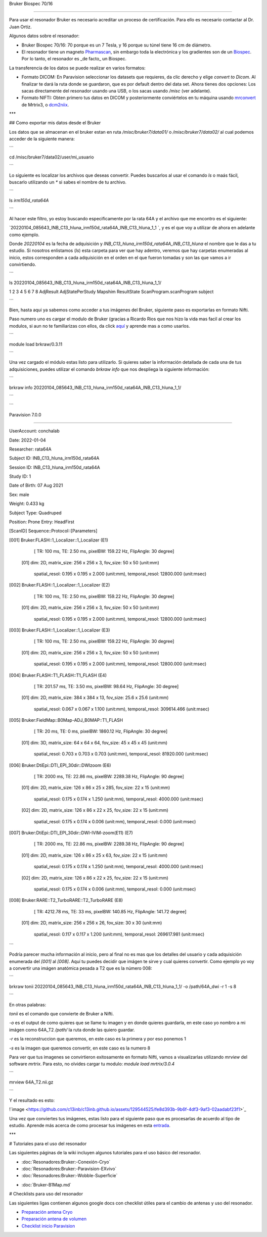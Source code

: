 Bruker Biospec 70/16

====================



Para usar el resonador Bruker es necesario acreditar un proceso de certificación. Para ello es necesario contactar al Dr. Juan Ortiz.





Algunos datos sobre el resonador:



* Bruker Biospec 70/16: 70 porque es un 7 Tesla, y 16 porque su túnel tiene 16 cm de diámetro.

* El resonador tiene un magneto  `Pharmascan <https://www.bruker.com/products/mr/preclinical-mri/pharmascan/overview.html?gclid=EAIaIQobChMIo-bPoJCW4QIVx7jACh3UYAvBEAAYASAAEgIKrfD_BwE>`_, sin embargo toda la electrónica y los gradientes son de un `Biospec <https://www.bruker.com/products/mr/preclinical-mri/biospec/overview.html?gclid=EAIaIQobChMIrY6ZtpCW4QIVhIbACh3L_wZLEAAYASAAEgJdofD_BwE>`_. Por lo tanto, el resonador es _de facto_ un Biospec.





La transferencia de los datos se puede realizar en varios formatos:



* Formato DICOM: En Paravision seleccionar los datasets que requieres, da clic derecho y elige `convert to Dicom`. Al finalizar te dará la ruta donde se guardaron, que es por default dentro del data set. Ahora tienes dos opciones: Los sacas directamente del resonador usando una USB, o los sacas usando `/misc` (ver adelante).

* Formato NIFTI: Obten primero tus datos en DICOM  y posteriormente conviértelos en tu máquina usando `mrconvert <https://mrtrix.readthedocs.io/en/latest/reference/commands/mrconvert.html>`_ de Mrtrix3, o `dcm2niix <https://github.com/rordenlab/dcm2niix>`_.





***



## Como exportar mis datos desde el Bruker





Los datos que se almacenan en el bruker estan en ruta `/misc/bruker7/data01/` o `/misc/bruker7/data02/` al cual podemos acceder de la siguiente manera: 



```

cd /misc/bruker7/data02/user/mi_usuario

```



Lo siguiente es localizar los archivos que deseas convertir. Puedes buscarlos al usar el comando `ls` o maás fácil, buscarlo utilizando un `*` si sabes el nombre de tu archivo. 



```

ls *irm150d_rata64A*

```

Al hacer este filtro, yo estoy buscando especificamente por la rata 64A y el archivo que me encontro es el siguiente: 



`20220104_085643_INB_C13_hluna_irm150d_rata64A_INB_C13_hluna_1_1 `, y es el que voy a utilizar de ahora en adelante como ejemplo.



Donde `20220104` es la fecha de adquisición y `INB_C13_hluna_irm150d_rata64A_INB_C13_hluna` el nombre que le das a tu estudio. Si nosotros enlistamos (`ls`) esta carpeta para ver que hay adentro, veremos que hay carpetas enumeradas al inicio, estos corresponden a cada adquisición en el orden en el que fueron tomadas y son las que vamos a ir convirtiendo.



```

ls 20220104_085643_INB_C13_hluna_irm150d_rata64A_INB_C13_hluna_1_1/



1  2  3  4  5  6  7  8  AdjResult  AdjStatePerStudy  Mapshim  ResultState  ScanProgram.scanProgram  subject

```



Bien, hasta aqui ya sabemos como acceder a tus imágenes del Bruker, siguiente paso es exportarlas en formato Nifti.



Paso numero uno es cargar el modulo de Bruker (gracias a Ricardo Rios que nos hizo la vida mas facil al crear los modulos, si aun no te familiarizas con ellos, da click `aquí <https://github.com/c13inb/c13inb.github.io/wiki/Modules>`_ y aprende mas a como usarlos.





```

module load brkraw/0.3.11

```



Una vez cargado el módulo estas listo para utilizarlo. Si quieres saber la información detallada de cada una de tus adquisiciones, puedes utilizar el comando `brkraw info` que nos despliega la siguiente información:



```

brkraw info 20220104_085643_INB_C13_hluna_irm150d_rata64A_INB_C13_hluna_1_1/

```



```

Paravision 7.0.0

----------------

UserAccount:    conchalab 

Date:           2022-01-04

Researcher:     rata64A

Subject ID:     INB_C13_hluna_irm150d_rata64A

Session ID:     INB_C13_hluna_irm150d_rata64A

Study ID:       1

Date of Birth:  07 Aug 2021

Sex:            male

Weight:         0.433 kg

Subject Type:   Quadruped

Position:       Prone           Entry:  HeadFirst



[ScanID]        Sequence::Protocol::[Parameters]

[001]   Bruker:FLASH::1_Localizer::1_Localizer (E1)

        [ TR: 100 ms, TE: 2.50 ms, pixelBW: 159.22 Hz, FlipAngle: 30 degree]

    [01] dim: 2D, matrix_size: 256 x 256 x 3, fov_size: 50 x 50 (unit:mm)

         spatial_resol: 0.195 x 0.195 x 2.000 (unit:mm), temporal_resol: 12800.000 (unit:msec)

[002]   Bruker:FLASH::1_Localizer::1_Localizer (E2)

        [ TR: 100 ms, TE: 2.50 ms, pixelBW: 159.22 Hz, FlipAngle: 30 degree]

    [01] dim: 2D, matrix_size: 256 x 256 x 3, fov_size: 50 x 50 (unit:mm)

         spatial_resol: 0.195 x 0.195 x 2.000 (unit:mm), temporal_resol: 12800.000 (unit:msec)

[003]   Bruker:FLASH::1_Localizer::1_Localizer (E3)

        [ TR: 100 ms, TE: 2.50 ms, pixelBW: 159.22 Hz, FlipAngle: 30 degree]

    [01] dim: 2D, matrix_size: 256 x 256 x 3, fov_size: 50 x 50 (unit:mm)

         spatial_resol: 0.195 x 0.195 x 2.000 (unit:mm), temporal_resol: 12800.000 (unit:msec)

[004]   Bruker:FLASH::T1_FLASH::T1_FLASH (E4)

        [ TR: 201.57 ms, TE: 3.50 ms, pixelBW: 98.64 Hz, FlipAngle: 30 degree]

    [01] dim: 2D, matrix_size: 384 x 384 x 13, fov_size: 25.6 x 25.6 (unit:mm)

         spatial_resol: 0.067 x 0.067 x 1.100 (unit:mm), temporal_resol: 309614.466 (unit:msec)

[005]   Bruker:FieldMap::B0Map-ADJ_B0MAP::T1_FLASH

        [ TR: 20 ms, TE: 0 ms, pixelBW: 1860.12 Hz, FlipAngle: 30 degree]

    [01] dim: 3D, matrix_size: 64 x 64 x 64, fov_size: 45 x 45 x 45 (unit:mm)

         spatial_resol: 0.703 x 0.703 x 0.703 (unit:mm), temporal_resol: 81920.000 (unit:msec)

[006]   Bruker:DtiEpi::DTI_EPI_30dir::DWIzoom (E6)

        [ TR: 2000 ms, TE: 22.86 ms, pixelBW: 2289.38 Hz, FlipAngle: 90 degree]

    [01] dim: 2D, matrix_size: 126 x 86 x 25 x 285, fov_size: 22 x 15 (unit:mm)

         spatial_resol: 0.175 x 0.174 x 1.250 (unit:mm), temporal_resol: 4000.000 (unit:msec)

    [02] dim: 2D, matrix_size: 126 x 86 x 22 x 25, fov_size: 22 x 15 (unit:mm)

         spatial_resol: 0.175 x 0.174 x 0.006 (unit:mm), temporal_resol: 0.000 (unit:msec)

[007]   Bruker:DtiEpi::DTI_EPI_30dir::DWI-IVIM-zoom(E11) (E7)

        [ TR: 2000 ms, TE: 22.86 ms, pixelBW: 2289.38 Hz, FlipAngle: 90 degree]

    [01] dim: 2D, matrix_size: 126 x 86 x 25 x 63, fov_size: 22 x 15 (unit:mm)

         spatial_resol: 0.175 x 0.174 x 1.250 (unit:mm), temporal_resol: 4000.000 (unit:msec)

    [02] dim: 2D, matrix_size: 126 x 86 x 22 x 25, fov_size: 22 x 15 (unit:mm)

         spatial_resol: 0.175 x 0.174 x 0.006 (unit:mm), temporal_resol: 0.000 (unit:msec)

[008]   Bruker:RARE::T2_TurboRARE::T2_TurboRARE (E8)

        [ TR: 4212.78 ms, TE: 33 ms, pixelBW: 140.85 Hz, FlipAngle: 141.72 degree]

    [01] dim: 2D, matrix_size: 256 x 256 x 26, fov_size: 30 x 30 (unit:mm)

         spatial_resol: 0.117 x 0.117 x 1.200 (unit:mm), temporal_resol: 269617.981 (unit:msec)



```



Podría parecer mucha información al inicio, pero al final no es mas que los detalles del usuario y cada adquisición enumerada del `[001]` al `[008]`. Aquí tu puedes decidir que imágen te sirve y cual quieres convertir. Como ejemplo yo voy a convertir una imágen anatómica pesada a T2 que es la número 008:



```

brkraw tonii 20220104_085643_INB_C13_hluna_irm150d_rata64A_INB_C13_hluna_1_1/ -o /path/64A_dwi -r 1 -s 8

```

En otras palabras:



`tonii` es el comando que convierte de Bruker a Nifti.



`-o` es el output de como quieres que se llame tu imagen y en donde quieres guardarla, en este caso yo nombro a mi imágen como 64A_T2 `/path/` la ruta donde las quiero guardar.



`-r` es la reconstruccion que queremos, en este caso es la primera y por eso ponemos 1



`-s` es la imagen que queremos convertir, en este caso es la numero 8 





Para ver que tus imagenes se convirtieron exitosamente en formato Nifti, vamos a visualizarlas utilizando `mrview` del software `mrtrix`. Para esto, no olvides cargar tu modulo: `module load mrtrix/3.0.4`



```

mrview 64A_T2.nii.gz

```



Y el resultado es esto:



!`image <https://github.com/c13inb/c13inb.github.io/assets/129544525/fe8d393b-9b6f-4df3-9af3-02aadabf23f1>`_



Una vez que conviertes tus imágenes, estas listo para el siguiente paso que es procesarlas de acuerdo al tipo de estudio. Aprende más acerca de como procesar tus imágenes en esta `entrada <https://github.com/c13inb/c13inb.github.io/wiki/Procesamiento-Imagen>`_. 





***



# Tutoriales para el uso del resonador

Las siguientes páginas de la wiki incluyen algunos tutoriales para el uso básico del resonador.

* :doc:`Resonadores:Bruker:-Conexión-Cryo`

* :doc:`Resonadores:Bruker:-Paravision-EXvivo`

* :doc:`Resonadores:Bruker:-Wobble-Superficie`

+ :doc:`Bruker-B1Map.md`



# Checklists para uso del resonador

Las siguientes ligas contienen algunos google docs con checklist útiles para el cambio de antenas y uso del resonador.

* `Preparación antena Cryo <https://docs.google.com/document/d/1S850dGVnyL1k5UMD0Cf-ebfKXblKklNMRuPto7Vl66M/edit?usp=sharing>`_

* `Preparación antena de volumen <https://docs.google.com/document/d/1pCrKejx-Q31kqw07g8t0ZBscDQr9n007i6fegMNHtMA/edit?usp=sharing>`_

* `Checklist inicio Paravision <https://docs.google.com/document/d/1hwDM7ySkY2xqzBnHkGzsFiiu1vH7U6Af9pxxcvGMHR4/edit?usp=sharing>`_

